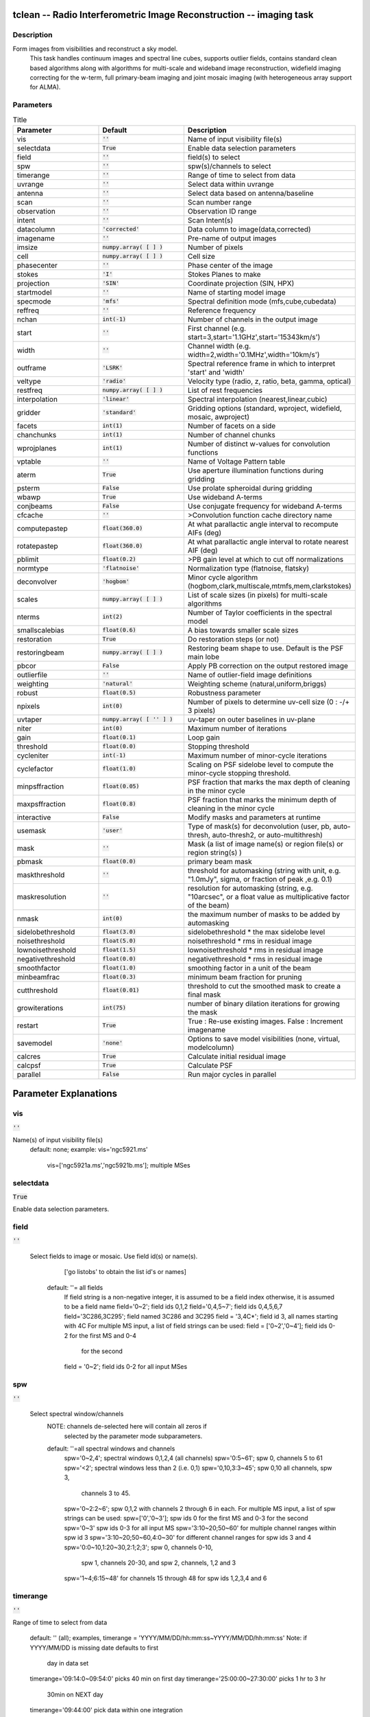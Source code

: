 tclean -- Radio Interferometric Image Reconstruction -- imaging task
=======================================

Description
---------------------------------------
Form images from visibilities and reconstruct a sky model. 
                         This task handles continuum images and spectral line cubes, 
                         supports outlier fields, contains standard clean based algorithms
                         along with algorithms for multi-scale and wideband image
                         reconstruction, widefield imaging correcting for the w-term, 
                         full primary-beam imaging and joint mosaic imaging (with 
                         heterogeneous array support for ALMA).




Parameters
---------------------------------------

.. list-table:: Title
   :widths: 25 25 50 
   :header-rows: 1
   
   * - Parameter
     - Default
     - Description
   * - vis
     - :code:`''`
     - Name of input visibility file(s)
   * - selectdata
     - :code:`True`
     - Enable data selection parameters
   * - field
     - :code:`''`
     - field(s) to select
   * - spw
     - :code:`''`
     - spw(s)/channels to select
   * - timerange
     - :code:`''`
     - Range of time to select from data
   * - uvrange
     - :code:`''`
     - Select data within uvrange
   * - antenna
     - :code:`''`
     - Select data based on antenna/baseline
   * - scan
     - :code:`''`
     - Scan number range
   * - observation
     - :code:`''`
     - Observation ID range
   * - intent
     - :code:`''`
     - Scan Intent(s)
   * - datacolumn
     - :code:`'corrected'`
     - Data column to image(data,corrected)
   * - imagename
     - :code:`''`
     - Pre-name of output images
   * - imsize
     - :code:`numpy.array( [  ] )`
     - Number of pixels
   * - cell
     - :code:`numpy.array( [  ] )`
     - Cell size
   * - phasecenter
     - :code:`''`
     - Phase center of the image
   * - stokes
     - :code:`'I'`
     - Stokes Planes to make
   * - projection
     - :code:`'SIN'`
     - Coordinate projection (SIN, HPX)
   * - startmodel
     - :code:`''`
     - Name of starting model image
   * - specmode
     - :code:`'mfs'`
     - Spectral definition mode (mfs,cube,cubedata)
   * - reffreq
     - :code:`''`
     - Reference frequency
   * - nchan
     - :code:`int(-1)`
     - Number of channels in the output image
   * - start
     - :code:`''`
     - First channel (e.g. start=3,start=\'1.1GHz\',start=\'15343km/s\')
   * - width
     - :code:`''`
     - Channel width (e.g. width=2,width=\'0.1MHz\',width=\'10km/s\')
   * - outframe
     - :code:`'LSRK'`
     - Spectral reference frame in which to interpret \'start\' and \'width\'
   * - veltype
     - :code:`'radio'`
     - Velocity type (radio, z, ratio, beta, gamma, optical)
   * - restfreq
     - :code:`numpy.array( [  ] )`
     - List of rest frequencies
   * - interpolation
     - :code:`'linear'`
     - Spectral interpolation (nearest,linear,cubic)
   * - gridder
     - :code:`'standard'`
     - Gridding options (standard, wproject, widefield, mosaic, awproject)
   * - facets
     - :code:`int(1)`
     - Number of facets on a side
   * - chanchunks
     - :code:`int(1)`
     - Number of channel chunks
   * - wprojplanes
     - :code:`int(1)`
     - Number of distinct w-values for convolution functions
   * - vptable
     - :code:`''`
     - Name of Voltage Pattern table
   * - aterm
     - :code:`True`
     - Use aperture illumination functions during gridding
   * - psterm
     - :code:`False`
     - Use prolate spheroidal during gridding
   * - wbawp
     - :code:`True`
     - Use wideband A-terms
   * - conjbeams
     - :code:`False`
     - Use conjugate frequency for wideband A-terms
   * - cfcache
     - :code:`''`
     - >Convolution function cache directory name
   * - computepastep
     - :code:`float(360.0)`
     - At what parallactic angle interval to recompute AIFs (deg)
   * - rotatepastep
     - :code:`float(360.0)`
     - At what parallactic angle interval to rotate nearest AIF (deg)
   * - pblimit
     - :code:`float(0.2)`
     - >PB gain level at which to cut off normalizations
   * - normtype
     - :code:`'flatnoise'`
     - Normalization type (flatnoise, flatsky)
   * - deconvolver
     - :code:`'hogbom'`
     - Minor cycle algorithm (hogbom,clark,multiscale,mtmfs,mem,clarkstokes)
   * - scales
     - :code:`numpy.array( [  ] )`
     - List of scale sizes (in pixels) for multi-scale algorithms
   * - nterms
     - :code:`int(2)`
     - Number of Taylor coefficients in the spectral model
   * - smallscalebias
     - :code:`float(0.6)`
     - A bias towards smaller scale sizes
   * - restoration
     - :code:`True`
     - Do restoration steps (or not)
   * - restoringbeam
     - :code:`numpy.array( [  ] )`
     - Restoring beam shape to use. Default is the PSF main lobe
   * - pbcor
     - :code:`False`
     - Apply PB correction on the output restored image
   * - outlierfile
     - :code:`''`
     - Name of outlier-field image definitions
   * - weighting
     - :code:`'natural'`
     - Weighting scheme (natural,uniform,briggs)
   * - robust
     - :code:`float(0.5)`
     - Robustness parameter
   * - npixels
     - :code:`int(0)`
     - Number of pixels to determine uv-cell size (0 : -/+ 3 pixels)
   * - uvtaper
     - :code:`numpy.array( [ '' ] )`
     - uv-taper on outer baselines in uv-plane
   * - niter
     - :code:`int(0)`
     - Maximum number of iterations
   * - gain
     - :code:`float(0.1)`
     - Loop gain
   * - threshold
     - :code:`float(0.0)`
     - Stopping threshold
   * - cycleniter
     - :code:`int(-1)`
     - Maximum number of minor-cycle iterations
   * - cyclefactor
     - :code:`float(1.0)`
     - Scaling on PSF sidelobe level to compute the minor-cycle stopping threshold.
   * - minpsffraction
     - :code:`float(0.05)`
     - PSF fraction that marks the max depth of cleaning in the minor cycle
   * - maxpsffraction
     - :code:`float(0.8)`
     - PSF fraction that marks the minimum depth of cleaning in the minor cycle
   * - interactive
     - :code:`False`
     - Modify masks and parameters at runtime
   * - usemask
     - :code:`'user'`
     - Type of mask(s) for deconvolution (user, pb, auto-thresh, auto-thresh2, or auto-multithresh)
   * - mask
     - :code:`''`
     - Mask (a list of image name(s) or region file(s) or region string(s) )
   * - pbmask
     - :code:`float(0.0)`
     - primary beam mask
   * - maskthreshold
     - :code:`''`
     - threshold for automasking (string with unit, e.g. "1.0mJy", sigma,  or fraction of peak ,e.g. 0.1)
   * - maskresolution
     - :code:`''`
     - resolution for automasking (string, e.g. "10arcsec", or a float value as multiplicative factor of the beam)
   * - nmask
     - :code:`int(0)`
     - the maximum number of masks to be added by automasking
   * - sidelobethreshold
     - :code:`float(3.0)`
     - sidelobethreshold *  the max sidelobe level
   * - noisethreshold
     - :code:`float(5.0)`
     - noisethreshold * rms in residual image
   * - lownoisethreshold
     - :code:`float(1.5)`
     - lownoisethreshold * rms in residual image
   * - negativethreshold
     - :code:`float(0.0)`
     - negativethreshold * rms in residual image
   * - smoothfactor
     - :code:`float(1.0)`
     - smoothing factor in a unit of the beam
   * - minbeamfrac
     - :code:`float(0.3)`
     - minimum beam fraction for pruning
   * - cutthreshold
     - :code:`float(0.01)`
     - threshold to cut the smoothed mask to create a final mask
   * - growiterations
     - :code:`int(75)`
     - number of binary dilation iterations for growing the mask
   * - restart
     - :code:`True`
     - True : Re-use existing images. False : Increment imagename
   * - savemodel
     - :code:`'none'`
     - Options to save model visibilities (none, virtual, modelcolumn)
   * - calcres
     - :code:`True`
     - Calculate initial residual image
   * - calcpsf
     - :code:`True`
     - Calculate PSF
   * - parallel
     - :code:`False`
     - Run major cycles in parallel


Parameter Explanations
=======================================



vis
---------------------------------------

:code:`''`

Name(s) of input visibility file(s)
               default: none; 
               example: vis='ngc5921.ms'
                        vis=['ngc5921a.ms','ngc5921b.ms']; multiple MSes



selectdata
---------------------------------------

:code:`True`

Enable data selection parameters. 



field
---------------------------------------

:code:`''`

 Select fields to image or mosaic.  Use field id(s) or name(s).
                  ['go listobs' to obtain the list id's or names]
               default: ''= all fields
                 If field string is a non-negative integer, it is assumed to
                 be a field index otherwise, it is assumed to be a 
		 field name
                 field='0~2'; field ids 0,1,2
                 field='0,4,5~7'; field ids 0,4,5,6,7
                 field='3C286,3C295'; field named 3C286 and 3C295
                 field = '3,4C*'; field id 3, all names starting with 4C
                 For multiple MS input, a list of field strings can be used:
                 field = ['0~2','0~4']; field ids 0-2 for the first MS and 0-4
                         for the second 
                 field = '0~2'; field ids 0-2 for all input MSes




spw
---------------------------------------

:code:`''`

 Select spectral window/channels
               NOTE: channels de-selected here will contain all zeros if
                         selected by the parameter mode subparameters.    
               default: ''=all spectral windows and channels
                 spw='0~2,4'; spectral windows 0,1,2,4 (all channels)
                 spw='0:5~61'; spw 0, channels 5 to 61
                 spw='<2';   spectral windows less than 2 (i.e. 0,1)
                 spw='0,10,3:3~45'; spw 0,10 all channels, spw 3, 
				    channels 3 to 45.
                 spw='0~2:2~6'; spw 0,1,2 with channels 2 through 6 in each.
                 For multiple MS input, a list of spw strings can be used:
                 spw=['0','0~3']; spw ids 0 for the first MS and 0-3 for the second
                 spw='0~3' spw ids 0-3 for all input MS
                 spw='3:10~20;50~60' for multiple channel ranges within spw id 3
                 spw='3:10~20;50~60,4:0~30' for different channel ranges for spw ids 3 and 4
                 spw='0:0~10,1:20~30,2:1;2;3'; spw 0, channels 0-10,
                      spw 1, channels 20-30, and spw 2, channels, 1,2 and 3
                 spw='1~4;6:15~48' for channels 15 through 48 for spw ids 1,2,3,4 and 6




timerange
---------------------------------------

:code:`''`

Range of time to select from data

                   default: '' (all); examples,
                   timerange = 'YYYY/MM/DD/hh:mm:ss~YYYY/MM/DD/hh:mm:ss'
                   Note: if YYYY/MM/DD is missing date defaults to first 
			 day in data set
                   timerange='09:14:0~09:54:0' picks 40 min on first day
                   timerange='25:00:00~27:30:00' picks 1 hr to 3 hr 
			     30min on NEXT day
                   timerange='09:44:00' pick data within one integration 
		             of time
                   timerange='> 10:24:00' data after this time
                   For multiple MS input, a list of timerange strings can be
                   used:
                   timerange=['09:14:0~09:54:0','> 10:24:00']
                   timerange='09:14:0~09:54:0''; apply the same timerange for
                                                 all input MSes 




uvrange
---------------------------------------

:code:`''`

Select data within uvrange (default unit is meters)
                   default: '' (all); example:
                   uvrange='0~1000klambda'; uvrange from 0-1000 kilo-lambda
                   uvrange='> 4klambda';uvranges greater than 4 kilo lambda
                   For multiple MS input, a list of uvrange strings can be
                   used:
                   uvrange=['0~1000klambda','100~1000klamda']
                   uvrange='0~1000klambda'; apply 0-1000 kilo-lambda for all
                                            input MSes
 


antenna
---------------------------------------

:code:`''`

Select data based on antenna/baseline

                   default: '' (all)
                   If antenna string is a non-negative integer, it is 
 		   assumed to be an antenna index, otherwise, it is
 		   considered an antenna name.
                   antenna='5\&6'; baseline between antenna index 5 and 
 				 index 6.
                   antenna='VA05\&VA06'; baseline between VLA antenna 5 
 				       and 6.
                   antenna='5\&6;7\&8'; baselines 5-6 and 7-8
                   antenna='5'; all baselines with antenna index 5
                   antenna='05'; all baselines with antenna number 05 
 				(VLA old name)
                   antenna='5,6,9'; all baselines with antennas 5,6,9 
 				   index number
                   For multiple MS input, a list of antenna strings can be
                   used:
                   antenna=['5','5\&6'];
                   antenna='5'; antenna index 5 for all input MSes
                   antenna='!DV14'; use all antennas except DV14




scan
---------------------------------------

:code:`''`

Scan number range

                   default: '' (all)
                   example: scan='1~5'
                   For multiple MS input, a list of scan strings can be used:
                   scan=['0~100','10~200']
                   scan='0~100; scan ids 0-100 for all input MSes




observation
---------------------------------------

:code:`''`

Observation ID range
                   default: '' (all)
                   example: observation='1~5'



intent
---------------------------------------

:code:`''`

Scan Intent(s)

                   default: '' (all)
                   example: intent='TARGET_SOURCE'  
                   example: intent='TARGET_SOURCE1,TARGET_SOURCE2'  
                   example: intent='TARGET_POINTING*'



datacolumn
---------------------------------------

:code:`'corrected'`

Data column to image (data or observed, corrected)
                     default:'corrected'
                     ( If 'corrected' does not exist, it will use 'data' instead )
                     



imagename
---------------------------------------

:code:`''`

Pre-name of output images
                     
                       example : imagename='try'

                       Output images will be (a subset of) :

                       try.psf              - Point spread function
                       try.residual      - Residual image
                       try.image         - Restored image
                       try.model         - Model image (contains only flux components)
                       try.sumwt        - Single pixel image containing sum-of-weights.
                                                 (for natural weighting, sensitivity=1/sqrt(sumwt))
                       try.pb              - Primary beam model (values depend on the gridder used)

                       Widefield projection algorithms (gridder=mosaic,awproject) will
                       compute the following images too.
                       try.weight        - FT of gridded weights or the 
                                                 un-normalized sum of PB-square (for all pointings)
                                                 Here, PB = sqrt(weight) normalized to a maximum of 1.0

                       For multi-term wideband imaging, all relevant images above will 
                       have additional .tt0,.tt1, etc suffixes to indicate Taylor terms,
                       plus the following extra output images.
                       try.alpha            - spectral index
                       try.alpha.error   - estimate of error on spectral index
                       try.beta              - spectral curvature (if nterms \> 2)

                       Tip : Include a directory name in 'imagename' for all 
                               output images to be sent there instead of the
                               current working directory : imagename='mydir/try'

                       Tip : Restarting an imaging run without changing 'imagename' 
                               implies continuation from the existing model image on disk.
                                - If 'startmodel' was initially specified it needs to be set to "" 
                                  for the restart run (or tclean will exit with an error message).
                                - By default, the residual image and psf will be recomputed
                                  but if no changes were made to relevant parameters between 
                                  the runs, set calcres=False, calcpsf=False to resume directly from
                                  the minor cycle without the (unnecessary) first major cycle.
                                To automatically change 'imagename' with a numerical 
                                increment, set restart=False (see tclean docs for 'restart').

                        Note : All imaging runs will by default produce restored images.
                                  For a niter=0 run, this will be redundant and can optionally
                                  be turned off via the 'restoration=T/F' parameter.




imsize
---------------------------------------

:code:`numpy.array( [  ] )`

Number of pixels
         example :  imsize = [350,250]
                           imsize = 500 is equivalent to [500,500]
         To take proper advantage of internal optimized FFT routines, the 
         number of pixels must be even and factorizable by 2,3,5,7 only.



cell
---------------------------------------

:code:`numpy.array( [  ] )`

Cell size
               example: cell=['0.5arcsec,'0.5arcsec'] or
               cell=['1arcmin', '1arcmin']
               cell = '1arcsec' is equivalent to ['1arcsec','1arcsec']



phasecenter
---------------------------------------

:code:`''`

Phase center of the image (string or field id)
               example: phasecenter=6
                        phasecenter='J2000 19h30m00 -40d00m00'
                        phasecenter='J2000 292.5deg  -40.0deg'
                        phasecenter='J2000 5.105rad  -0.698rad'
                        phasecenter='ICRS 13:05:27.2780 -049.28.04.458' 



stokes
---------------------------------------

:code:`'I'`

Stokes Planes to make
               default='I'; example: stokes='IQUV';
                 Options: 'I','Q','U','V','IV','QU','IQ','UV','IQUV','RR','LL','XX','YY','RRLL','XXYY' 

                             Note : Due to current internal code constraints, if any correlation pair 
                                        is flagged, no data for that row in the MS will be used. 
                                        So, in an MS with XX,YY, if only YY is flagged, neither a 
                                        Stokes I image nor an XX image can be made from those data points.
                                        In such a situation, please split out only the unflagged correlation into
                                        a separate MS. This constraint shall be removed (where logical)
                                        in a future release.




projection
---------------------------------------

:code:`'SIN'`

Coordinate projection 
                     Examples : SIN,   NCP
                     A list of supported (but untested) projections can be found here :
                     http://casa.nrao.edu/active/docs/doxygen/html/classcasa_1_1Projection.html#a3d5f9ec787e4eabdce57ab5edaf7c0cd






startmodel
---------------------------------------

:code:`''`

Name of starting model image

                      The contents of the supplied starting model image will be 
                      copied to the imagename.model before the run begins.

                      example : startmodel = 'singledish.im' 

                      For deconvolver='mtmfs', one image per Taylor term must be provided.
                      example : startmodel = ['try.model.tt0', 'try.model.tt1']
                                      startmodel = ['try.model.tt0']  will use a starting model only
                                                           for the zeroth order term. 
                                      startmodel = ['','try.model.tt1']  will use a starting model only
                                                           for the first order term.

                       This starting model can be of a different image shape and size from
                       what is currently being imaged. If so, an image regrid is first triggered
                       to resample the input image onto the target coordinate system.

                       A common usage is to set this parameter equal to a single dish image

                       Negative components in the model image will be included as is. 

                      [ Note : If an error occurs during image resampling/regridding, 
                                   please try using task imregrid to resample the starting model
                                   image onto a CASA image with the target shape and 
                                   coordinate system before supplying it via startmodel ]

 


specmode
---------------------------------------

:code:`'mfs'`

Spectral definition mode (mfs,cube,cubedata)
                       
                       mode='mfs' : Continuum imaging with only one output image channel.
                                             (mode='cont' can also be used here)

                       mode='cube' : Spectral line imaging with one or more channels
                                               Parameters start, width,and nchan define the spectral
                                               coordinate system and can be specified either in terms
                                               of channel numbers, frequency or velocity in whatever
                                               spectral frame is specified in 'outframe'.
                                               All internal and output images are made with outframe as the 
                                               base spectral frame. However imaging code internally uses the fixed
                                               spectral frame, LSRK for automatic internal software 
                                               Doppler tracking so that a spectral line observed over an
                                               extended time range will line up appropriately.
                                               Therefore the output images have additional spectral frame conversion 
                                               layer in LSRK on the top the base frame. 

                                               
                                               (Note : Even if the input parameters are specified in a frame 
                                                           other than LSRK, the viewer still displays spectral 
                                                           axis in LSRK by default because of the conversion frame
                                                           layer mentioned above. The viewer can be used to relabel
                                                           the spectral axis in any desired frame - via the spectral
                                                           reference option under axis label properties in the
                                                           data display options window.)


                                               

                        mode='cubedata' : Spectral line imaging with one or more channels
                                                        There is no internal software Doppler tracking so
                                                        a spectral line observed over an extended time range
                                                        may be smeared out in frequency. There is strictly
                                                        no valid spectral frame with which to label the ouput
                                                        images, but they will list the frame defined in the MS.
                                                        




reffreq
---------------------------------------

:code:`''`

Reference frequency of the output image coordinate system

                       Example :  reffreq='1.5GHz'    as a string with units.

                       By default, it is calculated as the middle of the selected frequency range.

                       For deconvolver='mtmfs' the Taylor expansion is also done about
                       this specified reference frequency.




nchan
---------------------------------------

:code:`int(-1)`

Number of channels in the output image
                       For default (=-1), the number of channels will be automatically determined
                       based on data selected by 'spw' with 'start' and 'width'.
                       It is often easiest to leave nchan at the default value.
                       example: nchan=100




start
---------------------------------------

:code:`''`

First channel (e.g. start=3,start=\'1.1GHz\',start=\'15343km/s\')
                       of output cube images specified by data channel number (integer), 
                       velocity (string with a unit),  or frequency (string with a unit).
                       Default:''; The first channel is automatically determined based on 
                       the 'spw' channel selection and 'width'.
                       When the channel number is used along with the channel selection
                        in 'spw' (e.g. spw='0:6~100'),
                       'start' channel number is RELATIVE (zero-based) to the selected 
                       channels in 'spw'. So for the above example,
                       start=1 means that the first image channel is the second selected 
                       data channel, which is channel 7.
                       For specmode='cube', when velocity or frequency is used it is 
                       interpreted with the frame defined in outframe. [The parameters of
                       the desired output cube can be estimated by using the 'transform'
                       functionality of 'plotms']
                       examples: start='5.0km/s'; 1st channel, 5.0km/s in outframe
                                 start='22.3GHz'; 1st channel, 22.3GHz in outframe



width
---------------------------------------

:code:`''`

Channel width (e.g. width=2,width=\'0.1MHz\',width=\'10km/s\') of output cube images
                      specified by data channel number (integer), velocity (string with a unit), or
                      or frequency (string with a unit).
                      Default:''; data channel width
                      The sign of width defines the direction of the channels to be incremented.
                      For width specified in velocity or frequency with '-' in front  gives image channels in
                      decreasing velocity or frequency, respectively. 
                      For specmode='cube', when velocity or frequency is used it is interpreted with 
                      the reference frame defined in outframe.  
                      examples: width='2.0km/s'; results in channels with increasing velocity
                                width='-2.0km/s';  results in channels with decreasing velocity
                                width='40kHz'; results in channels with increasing frequency
                                width=-2; results in channels averaged of 2 data channels incremented from 
                                          high to low channel numbers 




outframe
---------------------------------------

:code:`'LSRK'`

Spectral reference frame in which to interpret \'start\' and \'width\'
                      Options: '','LSRK','LSRD','BARY','GEO','TOPO','GALACTO','LGROUP','CMB'
                      example: outframe='bary' for Barycentric frame

                      REST -- Rest frequency
                      LSRD -- Local Standard of Rest (J2000) 
                               -- as the dynamical definition (IAU, [9,12,7] km/s in galactic coordinates)
                      LSRK -- LSR as a kinematical (radio) definition 
                               -- 20.0 km/s in direction ra,dec = [270,+30] deg (B1900.0)
                      BARY -- Barycentric (J2000)
                      GEO --- Geocentric
                      TOPO -- Topocentric
                      GALACTO -- Galacto centric (with rotation of 220 km/s in direction l,b = [90,0] deg.
                      LGROUP -- Local group velocity -- 308km/s towards l,b = [105,-7] deg (F. Ghigo)
                     CMB -- CMB velocity -- 369.5km/s towards l,b = [264.4, 48.4] deg (F. Ghigo)
                     DEFAULT = LSRK




veltype
---------------------------------------

:code:`'radio'`

Velocity type (radio, z, ratio, beta, gamma, optical)
                      For start and/or width specified in velocity, specifies the velocity definition
                      Options: 'radio','optical','z','beta','gamma','optical'
                      NOTE: the viewer always defaults to displaying the 'radio' frame, 
                        but that can be changed in the position tracking pull down.

                       The different types (with F = f/f0, the frequency ratio), are:

                       Z = (-1 + 1/F)
                      RATIO = (F) *
                      RADIO = (1 - F)
                      OPTICAL == Z
                      BETA = ((1 - F2)/(1 + F2))
                      GAMMA = ((1 + F2)/2F) *
                      RELATIVISTIC == BETA (== v/c)
                      DEFAULT == RADIO
                      Note that the ones with an '*' have no real interpretation 
                      (although the calculation will proceed) if given as a velocity.




restfreq
---------------------------------------

:code:`numpy.array( [  ] )`

List of rest frequencies or a rest frequency in a string.
                      Specify rest frequency to use for output image.
                      *Currently it uses the first rest frequency in the list for translation of
                      velocities. The list will be stored in the output images.
                      Default: []; look for the rest frequency stored in the MS, if not available,
                      use center frequency of the selected channels
                      examples: restfreq=['1.42GHz']
                                restfreq='1.42GHz'




interpolation
---------------------------------------

:code:`'linear'`

Spectral interpolation (nearest,linear,cubic)
 
                       Interpolation rules to use when binning data channels onto image channels
                       and evaluating visibility values at the centers of image channels. 

                      Note : 'linear' and 'cubic' interpolation requires data points on both sides of
                        each image frequency. Errors  are therefore possible at edge  channels, or near
                        flagged data channels. When image channel width is much larger than the data
                        channel width there is nothing much to be gained using linear or cubic thus
                        not worth the extra computation involved.





gridder
---------------------------------------

:code:`'standard'`

Gridding options (standard, wproject, widefield, mosaic, awproject)

                       The following options choose different gridding convolution
                       functions for the process of convolutional resampling of the measured
                       visibilities onto a regular uv-grid prior to an inverse FFT. 
                       Model prediction (degridding) also uses these same functions.
                       Several wide-field effects can be accounted for via careful choices of 
                       convolution functions. Gridding (degridding) runtime will rise in 
                       proportion to the support size of these convolution functions (in uv-pixels).

                       standard : Prolate Spheroid with 3x3 uv pixel support size 

                                        [ This mode can also be invoked using 'ft' or 'gridft' ]

                       wproject : W-Projection algorithm to correct for the widefield
                                           non-coplanar baseline effect. [Cornwell et.al 2008]

                                           wprojplanes is the number of distinct w-values at 
                                           which to compute and use different gridding convolution
                                           functions (see help for wprojplanes). 
                                          Convolution function support size can range
                                           from 5x5 to few 100 x few 100. 

                                        [ This mode can also be invoked using 'wprojectft' ]

                       widefield : Facetted imaging with or without W-Projection per facet.

                                        A set of facets x facets subregions of the specified image
                                        are gridded separately using their respective phase centers 
                                        (to minimize max W). Deconvolution is done on the joint
                                        full size image, using a PSF from the first subregion.

                                        wprojplanes=1 : standard prolate spheroid gridder per facet.
                                        wprojplanes > 1 : W-Projection gridder per facet.
                                        nfacets=1, wprojplanes > 1 : Pure W-Projection and no facetting
                                        nfacets=1, wprojplanes=1 : Same as standard,ft,gridft

                                        A combination of facetting and W-Projection is relevant only for
                                        very large fields of view.

                       mosaic : A-Projection with azimuthally symmetric beams without
                                        sidelobes, beam rotation or squint correction.
                                        Gridding convolution functions per visibility are computed
                                        from FTs of PB models per antenna.
                                        This gridder can be run on single fields as well as mosaics.

                                       VLA : PB polynomial fit model (Napier and Rots, 1982)
                                       EVLA : PB polynomial fit model (Perley, 2015)
                                       ALMA : Airy disks for a 10.7m dish (for 12m dishes) and
                                                   6.25m dish (for 7m dishes) each with 0.75m 
                                                   blockages (Hunter/Brogan 2011). Joint mosaic
                                                   imaging supports heterogeneous arrays for ALMA.
                                       
                                       Typical gridding convolution function support sizes are 
                                       between 7 and 50 depending on the desired
                                       accuracy (given by the uv cell size or image field of view).

                                        [ This mode can also be invoked using 'mosaicft' or 'ftmosaic' ]

                       awproject : A-Projection with azimuthally asymmetric beams and 
                                            including beam rotation, squint correction,
                                            conjugate frequency beams and W-projection. 
                                            [Bhatnagar et.al, 2008]
                                           
                                            Gridding convolution functions are computed from 
                                            aperture illumination models per antenna and optionally
                                            combined with W-Projection kernels and a prolate spheroid.
                                            This gridder can be run on single fields as well as mosaics.
 
                                        VLA : Uses ray traced model (VLA and EVLA) including feed 
                                                 leg and subreflector shadows, off-axis feed location 
                                                 (for beam squint and other polarization effects), and
                                                 a Gaussian fit for the feed beams (Ref: Brisken 2009)
                                        ALMA : Similar ray-traced model as above (but the correctness
                                                    of its polarization properties remains un-verified).

                                       Typical gridding convolution function support sizes are 
                                       between 7 and 50 depending on the desired
                                       accuracy (given by the uv cell size or image field of view). 
                                       When combined with W-Projection they can be significantly larger.

                                       [ This mode can also be invoked using 'awprojectft' ]

                       imagemosaic : (untested implementation)
                                               Grid and iFT each pointing separately and combine the
                                               images as a linear mosaic (weighted by a PB model) in 
                                               the image domain before a joint minor cycle. 

                                               VLA/ALMA PB models are same as for gridder='mosaicft'

                  ------ Notes on PB models : 

                       (1) Several different sources of PB models are used in the modes 
                            listed above. This is partly for reasons of algorithmic flexibility 
                            and partly due to the current  lack of a common beam model 
                            repository or consensus on what beam models are most appropriate.

                       (2) For ALMA and gridder='mosaic', ray-traced (TICRA) beams 
                            are also available via the vpmanager tool. 
                            For example, call the following before the tclean run.
                           vp.setpbimage(telescope="ALMA", 
                           compleximage='/home/casa/data/trunk/alma/responses/ALMA_0_DV__0_0_360_0_45_90_348.5_373_373_GHz_ticra2007_VP.im', 
                           antnames=['DV'+'%02d'%k for k in range(25)]) 
                           vp.saveastable('mypb.tab')
                           Then, supply vptable='mypb.tab' to tclean.
                           ( Currently this will work only for non-parallel runs )


                ------ Note on PB masks : 

                         In tclean, A-Projection gridders (mosaic and awproject) produce a
                         .pb image and use the 'pblimit' subparameter to decide normalization
                         cutoffs and construct an internal T/F mask in the .pb and .image images.
                         However, this T/F mask cannot directly be used during deconvolution 
                         (which needs a 1/0 mask). There are two options for making a pb based
                         deconvolution mask.
                            -- Run tclean with niter=0 to produce the .pb, construct a 1/0 image 
                         with the desired threshold (using ia.open('newmask.im'); 
                         ia.calc('iif("xxx.pb">0.3,1.0,0.0)');ia.close() for example), 
                         and supply it via the 'mask' parameter in a subsequent run 
                         (with calcres=F and calcpsf=F to restart directly from the minor cycle).
                            -- Run tclean with usemask='pb' for it to automatically construct
                         a 1/0 mask from the internal T/F mask from .pb at a fixed 0.2 threshold. 

                ----- Making PBs for gridders other than mosaic,awproject

                      After the PSF generation, a PB is constructed using the same
                      models used in gridder='mosaic' but just evaluated in the image
                      domain without consideration to weights.                                                   




facets
---------------------------------------

:code:`int(1)`

Number of facets on a side

                       A set of (facets x facets) subregions of the specified image
                       are gridded separately using their respective phase centers 
                       (to minimize max W). Deconvolution is done on the joint
                       full size image, using a PSF from the first subregion/facet.




chanchunks
---------------------------------------

:code:`int(1)`

Number of channel chunks to grid separately

                       For large image cubes, the gridders can run into memory limits
                       as they loop over all available image planes for each row of data
                       accessed. To prevent this problem, we can grid subsets of channels
                       in sequence so that at any given time only part of the image cube
                       needs to be loaded into memory. This parameter controls the 
                       number of chunks to split the cube into. 

                       Example :  chanchunks = 4

                       [ This feature is experimental and may have restrictions on how
                          chanchunks is to be chosen. For now, please pick chanchunks so 
                          that nchan/chanchunks is an integer. ]




wprojplanes
---------------------------------------

:code:`int(1)`

Number of distinct w-values at which to compute and use different
                       gridding convolution functions for W-Projection

                       An appropriate value of wprojplanes depends on the presence/absence 
                       of a bright source far from the phase center, the desired dynamic 
                       range of an image in the presence of a bright far out source,  
                       the maximum w-value in the measurements, and the desired trade off
                       between accuracy and computing cost.

                       As a (rough) guide, VLA L-Band D-config may require a
                       value of 128 for a source 30arcmin away from the phase 
                       center. A-config may require 1024 or more. To converge to an
                       appropriate value, try starting with 128 and then increasing
                       it if artifacts persist. W-term artifacts (for the VLA) typically look
                       like arc-shaped smears in a synthesis image or a shift in source 
                       position between images made at different times. These artifacts
                       are more pronounced the further the source is from the phase center.

                       There is no harm in simply always choosing a large value (say, 1024) 
                       but there will be a significant performance cost to doing so, especially
                       for gridder='awproject' where it is combined with A-Projection.

                       wprojplanes=-1 is an option for gridder='widefield' or 'wproject'
                       in which the number of planes is automatically computed.




vptable
---------------------------------------

:code:`''`

 VP table saved via the vpmanager

                       vptable="" : Choose default beams for different telescopes
                                           ALMA : Airy disks
                                           EVLA : old VLA models.

                       Other primary beam models can be chosen via the vpmanager tool.
                       
                       Step 1 :  Set up the vpmanager tool and save its state in a table
 
                                     vp.setpbpoly(telescope='EVLA', coeff=[1.0, -1.529e-3, 8.69e-7, -1.88e-10]) 
                                     vp.saveastable('myvp.tab')

                       Step 2 : Supply the name of that table in tclean.
 
                                    tclean(....., vptable='myvp.tab',....)

                       Please see the documentation for the vpmanager for more details on how to 
                       choose different beam models. Work is in progress to update the defaults
                       for EVLA and ALMA.

                       Note : AWProjection currently does not use this mechanism to choose
                                 beam models. It instead uses ray-traced beams computed from
                                 parameterized aperture illumination functions, which are not 
                                 available via the vpmanager. So, gridder='awproject' does not allow
                                 the user to set this parameter.




aterm
---------------------------------------

:code:`True`

Use aperture illumination functions during gridding

                       This parameter turns on the A-term of the AW-Projection gridder.
                       Gridding convolution functions are constructed from aperture illumination
                       function models of each antenna.




psterm
---------------------------------------

:code:`False`

Use prolate spheroidal during gridding


wbawp
---------------------------------------

:code:`True`

Use frequency dependent A-terms
                       Scale aperture illumination functions appropriately with frequency
                       when gridding and combining data from multiple channels.
 


conjbeams
---------------------------------------

:code:`False`

Use conjugate frequency for wideband A-terms 
  
                       While gridding data from one frequency channel, choose a 
                       convolution function from a 'conjugate' frequency such that
                       the resulting baseline primary beam is approximately constant
                       across frequency. For a system in which the primary beam scales
                       with frequency, this step will eliminate instrumental spectral
                       structure from the measured data and leave only the sky spectrum
                       for the minor cycle to model and reconstruct [Bhatnagar et.al,2013].
                       
                       As a rough guideline for when this is relevant, a source at the half
                       power point of the PB at the center frequency will see an artificial 
                       spectral index of -1.4 due to the frequency dependence of the PB
                       [Sault and Wieringa, 1994].  If left uncorrected during gridding, this
                       spectral structure must be modeled in the minor cycle (using the
                       mtmfs algorithm) to avoid dynamic range limits (of a few hundred 
                       for a 2:1 bandwidth).




cfcache
---------------------------------------

:code:`''`

Convolution function cache directory name

                       Name of a directory in which to store gridding convolution functions.
                       This cache is filled at the beginning of an imaging run. This step can be time
                       consuming but the cache can be reused across multiple imaging runs that
                       use the same image parameters (cell size, field-of-view, spectral data 
                       selections, etc).
 
                       By default, cfcache = imagename + '.cf'




computepastep
---------------------------------------

:code:`float(360.0)`

At what parallactic angle interval to recompute aperture 
                       illumination functions (deg) 

                       This parameter controls the accuracy of the aperture illumination function
                       used with AProjection for alt-az mount dishes where the AIF rotates on the
                       sky as the synthesis image is built up.




rotatepastep
---------------------------------------

:code:`float(360.0)`

At what parallactic angle interval to rotate nearest 
                       aperture illumination function (deg) 

                       Instead of recomputing the AIF for every timestep's parallactic angle, 
                       the nearest existing AIF is picked and rotated in steps of this amount.

                       For example, computepastep=360.0 and rotatepastep=5.0 will compute
                       the AIFs at only the starting parallactic angle and all other timesteps will
                       use a rotated version of that AIF at the nearest 5.0 degree point.




pblimit
---------------------------------------

:code:`float(0.2)`

PB gain level at which to cut off normalizations

                       Divisions by .pb during normalizations have a cut off at a .pb gain
                       level given by pblimit. Outside this limit, image values are set to zero.
                       Additionally, by default, an internal T/F mask is applied to the .pb, .image and
                       .residual images to mask out (T) all invalid pixels outside the pblimit area.

                      Note : This internal T/F mask cannot be used as a deconvolution mask. 
                                 To do so, please follow the steps listed above in the Notes for the
                                 'gridder' parameter.

                      Note : To prevent the internal T/F mask from appearing in anything other
                                 than the .pb and .image.pbcor images, 'pblimit' can be set to a
                                 negative number. The absolute value will still be used as a valid 'pblimit'. 
                                 A tclean restart using existing output images on disk that already
                                 have this T/F mask in the .residual and .image but only pblimit set
                                 to a negative value, will remove this mask after the next major cycle.

  


normtype
---------------------------------------

:code:`'flatnoise'`

Normalization type (flatnoise, flatsky, pbsquare) 

                       Gridded (and FT'd) images represent the PB-weighted sky image.
                       Qualitatively it can be approximated as two instances of the PB 
                       applied to the sky image (one naturally present in the data
                       and one introduced during gridding via the convolution functions).

                       xxx.weight : Weight image approximately equal to sum ( square ( pb ) )
                       xxx.pb : Primary beam calculated as  sqrt ( xxx.weight )

                       normtype='flatnoise' : Divide the raw image by sqrt(.weight) so that
                                                           the input to the minor cycle represents the
                                                           product of the sky and PB. The noise is 'flat' 
                                                           across the region covered by each PB.

                      normtype='flatsky' : Divide the raw image by .weight so that the input
                                                       to the minor cycle represents only the sky. 
                                                       The noise is higher in the outer regions of the 
                                                       primary beam where the sensitivity is low.

                      normtype='pbsquare' : No normalization after gridding and FFT. 
                                                            The minor cycle sees the sky times pb square
                                                            




deconvolver
---------------------------------------

:code:`'hogbom'`

Name of minor cycle algorithm (hogbom,clark,multiscale,mtmfs,mem,clarkstokes)
                       
                       Each of the following algorithms operate on residual images and psfs 
                       from the gridder and produce output model and restored images.
                       Minor cycles stop and a major cycle is triggered when cyclethreshold 
                       or cycleniter are reached. For all methods, components are picked from
                       the entire extent of the image or (if specified) within a mask.

                       hogbom : An adapted version of Hogbom Clean [Hogbom, 1974]
                                       - Find the location of the peak residual
                                       - Add this delta function component to the model image
                                       - Subtract a scaled and shifted PSF of the same size as the image
                                         from regions of the residual image where the two overlap.
                                       - Repeat

                       clark : An adapted version of Clark Clean [Clark, 1980]
                                       - Find the location of max(I^2+Q^2+U^2+V^2) 
                                       - Add delta functions to each stokes plane of the model image
                                       - Subtract a scaled and shifted PSF within a small patch size
                                         from regions of the residual image where the two overlap.
                                       - After several iterations trigger a Clark major cycle to subtract
                                         components from the visibility domain, but without de-gridding.
                                       - Repeat

                                      ( Note : 'clark' maps to imagermode='' in the old clean task.
                                                   'clark_exp' is another implementation that maps to 
                                                    imagermode='mosaic' or 'csclean' in the old clean task
                                                    but the behavior is not identical. For now, please
                                                    use deconvolver='hogbom' if you encounter problems. )

                       clarkstokes : Clark Clean operating separately per Stokes plane

                                  (Note : 'clarkstokes_exp' is an alternate version. See above.)

                       multiscale : MultiScale Clean [Cornwell, 2008]
                                       - Smooth the residual image to multiple scale sizes
                                       - Find the location and scale at which the peak occurs
                                       - Add this multiscale component to the model image
                                       - Subtract a scaled,smoothed,shifted PSF (within a small
                                         patch size per scale) from all residual images
                                       - Repeat from step 2

                       mtmfs : Multi-term (Multi Scale) Multi-Frequency Synthesis [Rau and Cornwell, 2011]
                                       - Smooth each Taylor residual image to multiple scale sizes
                                       - Solve a NTxNT system of equations per scale size to compute
                                         Taylor coefficients for components at all locations
                                       - Compute gradient chi-square and pick the Taylor coefficients
                                          and scale size at the location with maximum reduction in 
                                          chi-square
                                       - Add multi-scale components to each Taylor-coefficient 
                                         model image
                                       - Subtract scaled,smoothed,shifted PSF (within a small patch size
                                         per scale) from all smoothed Taylor residual images
                                       - Repeat from step 2


                       mem : Maximum Entropy Method [Cornwell and Evans, 1985]
                                       - Iteratively solve for values at all individual pixels via the
                                         MEM method. It minimizes an objective function of
                                          chi-square plus entropy (here, a measure of difference 
                                         between the current model and a flat prior model).

                                         (Note : This MEM implementation is not very robust. 
                                                      Improvements will be made in the future.)






scales
---------------------------------------

:code:`numpy.array( [  ] )`

List of scale sizes (in pixels) for multi-scale and mtmfs algorithms.
                                  -->  scales=[0,6,20] 
                                  This set of scale sizes should represent the sizes 
                                  (diameters in units of number of pixels) 
                                  of dominant features in the image being reconstructed.
                                  
                                  The smallest scale size is recommended to be 0 (point source),
                                  the second the size of the synthesized beam and the third 3-5
                                  times the synthesized beam, etc. For example, if the synthesized 
                                  beam is 10" FWHM and cell=2",try scales = [0,5,15].
               
                                  For numerical stability, the largest scale must be
                                  smaller than the image (or mask) size and smaller than or
                                  comparable to the scale corresponding to the lowest measured 
                                  spatial frequency (as a scale size much larger than what the 
                                  instrument is sensitive to is unconstrained by the data making
                                  it harder to recovery from errors during the minor cycle).
	   


nterms
---------------------------------------

:code:`int(2)`

Number of Taylor coefficients in the spectral model

                       - nterms=1 : Assume flat spectrum source
                       - nterms=2 : Spectrum is a straight line with a slope
                       - nterms=N : A polynomial of order N-1

                       From a Taylor expansion of the expression of a power law, the 
                       spectral index is derived as alpha = taylorcoeff_1 / taylorcoeff_0
                       
                       Spectral curvature is similarly derived when possible.

                       The optimal number of Taylor terms depends on the available 
                       signal to noise ratio, bandwidth ratio, and spectral shape of the 
                       source as seen by the telescope (sky spectrum x PB spectrum).

                       nterms=2 is a good starting point for wideband EVLA imaging 
                       and the lower frequency bands of ALMA (when fractional bandwidth
                       is greater than 10%) and if there is at least one bright source for 
                       which a dynamic range of greater than few 100 is desired.

                       Spectral artifacts for the VLA often look like spokes radiating out from
                       a bright source (i.e. in the image made with standard mfs imaging).
                       If increasing the number of terms does not eliminate these artifacts,
                       check the data for inadequate bandpass calibration. If the source is away 
                       from the pointing center, consider including wide-field corrections too.

                       (Note : In addition to output Taylor coefficient images .tt0,.tt1,etc
                                   images of spectral index (.alpha), an estimate of error on 
                                   spectral index (.alpha.error) and spectral curvature (.beta,
                                   if nterms is greater than 2) are produced. 
                                   - These alpha, alpha.error and beta images contain 
                                     internal T/F masks based on a threshold computed 
                                     as peakresidual/10. Additional masking based on 
                                    .alpha/.alpha.error may be desirable.
                                   - .alpha.error is a purely empirical estimate derived 
                                     from the propagation of error during the division of
                                     two noisy numbers (alpha = xx.tt1/xx.tt0) where the
                                     'error' on tt1 and tt0 are simply the values picked from 
                                     the corresponding residual images. The absolute value
                                     of the error is not always accurate and it is best to interpret
                                     the errors across the image only in a relative sense.)





smallscalebias
---------------------------------------

:code:`float(0.6)`

A numerical control to bias the solution towards smaller scales.

                      The peak from each scale's smoothed residual is 
                      multiplied by ( 1 - smallscalebias * scale/maxscale )
                      to increase or decrease the amplitude relative to other scales,
                      before the scale with the largest peak is chosen.

                      smallscalebias=0.6 (default) applies a slight bias towards small
                                              scales, ranging from 1.0 for a point source to
                                              0.4 for the largest scale size

                      Values larger than 0.6 will bias the solution towards smaller scales.
                      Values smaller than 0.6 will tend towards giving all scales equal weight.




restoration
---------------------------------------

:code:`True`

 Restore the model image.
  
                       Construct a restored image : imagename.image by convolving the model 
                       image with a clean beam and adding the residual image to the result. 
                       If a restoringbeam is specified, the residual image is also
                       smoothed to that target resolution before adding it in.

                       If a .model does not exist, it will make an empty one and create
                       the restored image from the residuals ( with additional smoothing if needed ).
                       With algorithm='mtmfs', this will construct Taylor coefficient maps from 
                       the residuals and compute .alpha and .alpha.error.




restoringbeam
---------------------------------------

:code:`numpy.array( [  ] )`

 Restoring beam shape/size to use.
 
                       - restoringbeam='' or ['']
                         A Guassian fitted to the PSF main lobe (separately per image plane). 
                          
                       - restoringbeam='10.0arcsec'
                         Use a circular Gaussian of this width for all planes

                       - restoringbeam=['8.0arcsec','10.0arcsec','45deg']
                         Use this elliptical Gaussian for all planes

                       - restoringbeam='common'
                         Automatically estimate a common beam shape/size appropriate for
                         all planes. 

                       Note : For any restoring beam different from the native resolution
                                  the model image is convolved with the beam and added to
                                  residuals that have been convolved to the same target resolution.




pbcor
---------------------------------------

:code:`False`

 Apply PB correction on the output restored image

                       A new image with extension .image.pbcor will be created from
                       the evaluation of   .image / .pb  for all pixels above the specified pblimit. 

                       Note : Stand-alone PB-correction can be triggered by re-running 
                                 tclean with the appropriate imagename and with 
                                 niter=0, calcpsf=False, calcres=False, pbcor=True, vptable='vp.tab'
                                 ( where vp.tab is the name of the vpmanager file. 
                                    See the inline help for the 'vptable' parameter )

                       Note : Multi-term PB correction that includes a correction for the
                                 spectral index of the PB has not been enabled for the 4.7 release.  
                                 Please use the widebandpbcor task instead. 
                                 ( Wideband PB corrections are required when the amplitude of the
                                    brightest source is known accurately enough to be sensitive 
                                    to the difference in the PB gain between the upper and lower 
                                    end of the band at its location. As a guideline, the artificial spectral
                                    index due to the PB is -1.4 at the 0.5 gain level and less than -0.2
                                    at the 0.9 gain level at the middle frequency )



outlierfile
---------------------------------------

:code:`''`

Name of outlier-field image definitions

                       A text file containing sets of parameter=value pairs, 
                       one set per outlier field.  

                       Example :   outlierfile='outs.txt'

                                          Contents of outs.txt : 

                                                    imagename=tst1
                                                    nchan=1
                                                    imsize=[80,80]
                                                    cell=[8.0arcsec,8.0arcsec]
                                                    phasecenter=J2000 19:58:40.895 +40.55.58.543
                                                    mask=circle[[40pix,40pix],10pix]

                                                    imagename=tst2
                                                    nchan=1
                                                    imsize=[100,100]
                                                    cell=[8.0arcsec,8.0arcsec]
                                                    phasecenter=J2000 19:58:40.895 +40.56.00.000
                                                    mask=circle[[60pix,60pix],20pix]

                          The following parameters are currently allowed to be different between
                          the main field and the outlier fields (i.e. they will be recognized if found
                          in the outlier text file). If a parameter is not listed, the value is picked from
                          what is defined in the main task input. 
 
                              imagename, imsize, cell, phasecenter, startmodel, mask
                              specmode, nchan, start, width, nterms, reffreq, 
                              gridder, deconvolver, wprojplanes

                          Note : 'specmode' is an option, so combinations of mfs and cube
                                     for different image fields, for example, are supported.
                                    'deconvolver' and 'gridder' are also options that allow different
                                     imaging or deconvolution algorithm per image field. 

                                     For example, multiscale with wprojection and 16 w-term planes
                                     on the main field and mtmfs with nterms=3 and wprojection
                                     with 64 planes on a bright outlier source for which the frequency
                                     dependence of the primary beam produces a strong effect that
                                     must be modeled.   The traditional alternative to this approach is 
                                     to first image the outlier, subtract it out of the data (uvsub) and
                                     then image the main field.

                          Note : If you encounter a use-case where some other parameter needs
                                    to be allowed in the outlier file (and it is logical to do so), please 
                                    send us feedback. The above is an initial list.




weighting
---------------------------------------

:code:`'natural'`

Weighting scheme (natural,uniform,briggs,superuniform,radial)

                       During gridding of the dirty or residual image, each visibility value is 
                       multiplied by a weight before it is accumulated on the uv-grid. 
                       The PSF's uv-grid is generated by gridding only the weights (weightgrid).

                       weighting='natural' : Gridding weights are identical to the data weights 
                                                         from the MS. For visibilities with similar data weights, 
                                                         the weightgrid will follow the sample density 
                                                         pattern on the uv-plane. This weighting scheme 
                                                         provides the maximum imaging sensitivity at the 
                                                         expense of a possibly fat PSF with high sidelobes.
                                                         It is most appropriate for detection experiments
                                                         where sensitivity is most important.

                       weighting='uniform' : Gridding weights per visibility data point are the
                                                          original data weights divided by the total weight of 
                                                          all data points that map to the same uv grid cell : 
                                                          ' data_weight / total_wt_per_cell '.

                                                          The weightgrid is as close to flat as possible resulting
                                                          in a PSF with a narrow main lobe and suppressed
                                                          sidelobes. However, since heavily sampled areas of
                                                          the uv-plane get down-weighted, the imaging 
                                                          sensitivity is not as high as with natural weighting.
                                                          It is most appropriate for imaging experiments where 
                                                          a well behaved PSF can help the reconstruction.

                       weighting='briggs' :  Gridding weights per visibility data point are given by
                                                         'data_weight / ( A / total_wt_per_cell + B ) ' where
                                                         A and B vary according to the 'robust' parameter.

                                                         robust = -2.0 maps to A=1,B=0 or uniform weighting.
                                                         robust = +2.0 maps to natural weighting.
                                                         (robust=0.5 is equivalent to robust=0.0 in AIPS IMAGR.)

                                                         Robust/Briggs weighting generates a PSF that can
                                                         vary smoothly between 'natural' and 'uniform' and 
                                                         allow customized trade-offs between PSF shape and
                                                         imaging sensitivity.

                       weighting='superuniform' : This is similar to uniform weighting except that
                                                                    the total_wt_per_cell is replaced by the 
                                                                    total_wt_within_NxN_cells around the uv cell of 
                                                                    interest.  ( N = subparameter 'npixels' )

                                                                   This method tends to give a PSF with inner
                                                                   sidelobes that are suppressed as in uniform
                                                                   weighting but with far-out sidelobes closer to
                                                                   natural weighting. The peak sensitivity is also
                                                                   closer to natural weighting.

                       weighting='radial' : Gridding weights are given by ' data_weight * uvdistance '
                                                       
                                                      This method approximately minimizes rms sidelobes 
                                                      for an east-west synthesis array. 

               For more details on weighting please see Chapter3
               of Dan Briggs' thesis (http://www.aoc.nrao.edu/dissertations/dbriggs)




robust
---------------------------------------

:code:`float(0.5)`

Robustness parameter for Briggs weighting.
                                                         
                            robust = -2.0 maps to uniform weighting.
                            robust = +2.0 maps to natural weighting.
                            (robust=0.5 is equivalent to robust=0.0 in AIPS IMAGR.)




npixels
---------------------------------------

:code:`int(0)`

Number of pixels to determine uv-cell size for super-uniform weighting
                      (0 defaults to -/+ 3 pixels)

                     npixels -- uv-box used for weight calculation
                                    a box going from -npixel/2 to +npixel/2 on each side
                                   around a point is used to calculate weight density.

                     npixels=2 goes from -1 to +1 and covers 3 pixels on a side.
                     
                     npixels=0 implies a single pixel, which does not make sense for
                                     superuniform weighting. Therefore, if npixels=0 it will
                                     be forced to 6 (or a box of -3pixels to +3pixels) to cover
                                     7 pixels on a side.
                   



uvtaper
---------------------------------------

:code:`numpy.array( [ '' ] )`

uv-taper on outer baselines in uv-plane

                   Apply a Gaussian taper in addition to the weighting scheme specified 
                   via the 'weighting' parameter. Higher spatial frequencies are weighted
                   down relative to lower spatial frequencies to suppress artifacts 
                   arising from poorly sampled areas of the uv-plane. It is equivalent to
                   smoothing the PSF obtained by other weighting schemes and can be
                   specified either as a Gaussian in uv-space (eg. units of lambda)
                   or as a Gaussian in the image domain (eg. angular units like arcsec).

                   uvtaper = [bmaj, bmin, bpa]

                   NOTE: the on-sky FWHM in arcsec is roughly  the uv taper/200 (klambda).
                   default: uvtaper=[]; no Gaussian taper applied
 		   example: uvtaper=['5klambda']  circular taper 
 				FWHM=5 kilo-lambda
                            uvtaper=['5klambda','3klambda','45.0deg']
                            uvtaper=['10arcsec'] on-sky FWHM 10 arcseconds
                            uvtaper=['300.0'] default units are lambda 
 			        in aperture plane




niter
---------------------------------------

:code:`int(0)`

Maximum number of iterations

                       A stopping criterion based on total iteration count. 

                       Iterations are typically defined as the selecting one flux component 
                       and partially subtracting it out from the residual image. 

                       niter=0 : Do only the initial major cycle (make dirty image, psf, pb, etc)

                       niter larger than zero : Run major and minor cycles.

                       Note : Global stopping criteria vs major-cycle triggers

                                  In addition to global stopping criteria, the following rules are
                                  used to determine when to terminate a set of minor cycle iterations
                                  and trigger major cycles [derived from Cotton-Schwab Clean, 1984]

                                  'cycleniter' : controls the maximum number of iterations per image
                                                      plane before triggering a major cycle.
                                  'cyclethreshold' : Automatically computed threshold related to the
                                                              max sidelobe level of the PSF and peak residual.
                                   Divergence, detected as an increase of 10% in peak residual from the
                                   minimum so far (during minor cycle iterations) 

                                   The first criterion to be satisfied takes precedence.

                       Note :  Iteration counts for cubes or multi-field images :
                                   For images with multiple planes (or image fields) on which the 
                                   deconvolver operates in sequence, iterations are counted across 
                                   all planes (or image fields). The iteration count is compared with 
                                   'niter' only after all channels/planes/fields have completed their
                                   minor cycles and exited either due to 'cycleniter' or 'cyclethreshold'.
                                   Therefore, the actual number of iterations reported in the logger 
                                   can sometimes be larger than the user specified value in 'niter'.
                                   For example, with niter=100, cycleniter=20,nchan=10,threshold=0,
                                   a total of 200 iterations will be done in the first set of minor cycles
                                   before the total is compared with niter=100 and it exits.

                        Note : Additional global stopping criteria include 
                                  - no change in peak residual across two major cycles
                                  - a 50% or more increase in peak residual across one major cycle





gain
---------------------------------------

:code:`float(0.1)`

Loop gain
     
                       Fraction of the source flux to subtract out of the residual image 
                       for the CLEAN algorithm and its variants.

                       A low value (0.2 or less) is recommended when the sky brightness
                       distribution is not well represented by the basis functions used by 
                       the chosen deconvolution algorithm. A higher value can be tried when
                       there is a good match between the true sky brightness structure and
                       the basis function shapes.  For example, for extended emission, 
                       multiscale clean with an appropriate set of scale sizes will tolerate
                       a higher loop gain than Clark clean (for example).

                       




threshold
---------------------------------------

:code:`float(0.0)`

Stopping threshold (number in units of Jy, or string)

                      A global stopping threshold that the peak residual (within clean mask) 
                      across all image planes is compared to.

                      threshold = 0.005  : 5mJy 
                      threshold = '5.0mJy' 

                      Note : A 'cyclethreshold' is internally computed and used as a major cycle
                                 trigger. It is related what fraction of the PSF can be reliably 
                                 used during minor cycle updates of the residual image. By default
                                 the minor cycle iterations terminate once the peak residual reaches
                                 the first sidelobe level of the brightest source. 

                                 'cyclethreshold' is computed as follows using the settings in 
                                  parameters 'cyclefactor','minpsffraction','maxpsffraction','threshold' : 

                                psf_fraction = max_psf_sidelobe_level * 'cyclefactor'
                                psf_fraction = max(psf_fraction, 'minpsffraction');
                                psf_fraction = min(psf_fraction, 'maxpsffraction');
                                cyclethreshold = peak_residual * psf_fraction
                                cyclethreshold = max( cyclethreshold, 'threshold' )

                                'cyclethreshold' is made visible and editable only in the 
                                interactive GUI when tclean is run with interactive=True.



cycleniter
---------------------------------------

:code:`int(-1)`

Maximum number of minor-cycle iterations (per plane) before triggering 
                       a major cycle

                       For example, for a single plane image, if niter=100 and cycleniter=20,
                       there will be 5 major cycles after the initial one (assuming there is no
                       threshold based stopping criterion). At each major cycle boundary, if
                       the number of iterations left over (to reach niter) is less than cycleniter, 
                       it is set to the difference.

                       Note : cycleniter applies per image plane, even if cycleniter x nplanes 
                                  gives a total number of iterations greater than 'niter'. This is to 
                                  preserve consistency across image planes within one set of minor
                                  cycle iterations.




cyclefactor
---------------------------------------

:code:`float(1.0)`

Scaling on PSF sidelobe level to compute the minor-cycle stopping threshold.

                       Please refer to the Note under the documentation for 'threshold' that
                       discussed the calculation of 'cyclethreshold'

                       cyclefactor=1.0 results in a cyclethreshold at the first sidelobe level of
                       the brightest source in the residual image before the minor cycle starts.
 
                       cyclefactor=0.5 allows the minor cycle to go deeper.
                       cyclefactor=2.0 triggers a major cycle sooner.




minpsffraction
---------------------------------------

:code:`float(0.05)`

PSF fraction that marks the max depth of cleaning in the minor cycle 

                       Please refer to the Note under the documentation for 'threshold' that
                       discussed the calculation of 'cyclethreshold'

                       For example, minpsffraction=0.5 will stop cleaning at half the height of
                       the peak residual and trigger a major cycle earlier.




maxpsffraction
---------------------------------------

:code:`float(0.8)`

PSF fraction that marks the minimum depth of cleaning in the minor cycle 

                       Please refer to the Note under the documentation for 'threshold' that
                       discussed the calculation of 'cyclethreshold'

                       For example, maxpsffraction=0.8 will ensure that at least the top 20
                       percent of the source will be subtracted out in the minor cycle even if
                       the first PSF sidelobe is at the 0.9 level (an extreme example), or if the
                       cyclefactor is set too high for anything to get cleaned.




interactive
---------------------------------------

:code:`False`

Modify masks and parameters at runtime

                       interactive=True will trigger an interactive GUI at every major cycle
                       boundary (after the major cycle and before the minor cycle).
                       
                       The interactive mode is currently not available for parallel cube imaging (please also
                       refer to the Note under the documentation for 'parallel' below).

                       Options for runtime parameter modification are : 

                       Interactive clean mask : Draw a 1/0 mask (appears as a contour) by hand.
                                                              If a mask is supplied at the task interface or if
                                                              automasking is invoked, the current mask is
                                                              displayed in the GUI and is available for manual 
                                                              editing.

                                                              Note : If a mask contour is not visible, please
                                                                         check the cursor display at the bottom of 
                                                                         GUI to see which parts of the mask image
                                                                         have ones and zeros. If the entire mask=1 
                                                                         no contours will be visible.


                       Operation buttons :  -- Stop execution now (restore current model and exit)
                                                        -- Continue on until global stopping criteria are reached
                                                           without stopping for any more interaction
                                                        -- Continue with minor cycles and return for interaction
                                                            after the next major cycle.

                       Iteration control : -- max cycleniter :  Trigger for the next major cycle
                                                                                   
                                                                                   The display begins with 
                                                                                   [ min( cycleniter, niter - itercount ) ]
                                                                                   and can be edited by hand. 

                                                    -- iterations left :  The display begins with [niter-itercount ] 
                                                                                and can be edited to increase or 
                                                                                decrease the total allowed niter.

                                                    -- threshold : Edit global stopping threshold
 
                                                    -- cyclethreshold : The display begins with the 
                                                                                  automatically computed value 
                                                                                  (see Note in help for 'threshold'),
                                                                                  and can be edited by hand. 

                                                    All edits will be reflected in the log messages that appear
                                                    once minor cycles begin.


                       [ For scripting purposes, replacing True/False with 1/0 will get tclean to
                         return an imaging summary dictionary to python ]




usemask
---------------------------------------

:code:`'user'`

Type of mask(s) to be used for deconvolution

                       user: (default) mask image(s) or user specified region file(s) or string CRTF expression(s)
                         subparameters: mask, pbmask
                       pb: primary beam mask
                         subparameter: pbmask

                           Example: usemask="pb", pbmask=0.2
                                             Construct a mask at the 0.2 pb gain level.  
                                             (Currently, this option will work only with 
                                             gridders that produce .pb (i.e. mosaic and awproject)
                                             or if an externally produced .pb image exists on disk)

                       auto-thresh: automask by threshold for deconvolution (binned residual image is used for
                                    to defining masks)
                          subparameters : maskthreshold, maskresolution, pbmask, nmask
                          
                          if pbmask is >0.0, the region outside the specified pb gain level is excluded from
                          image statistics in determination of the threshold. 
                          if nmask > 0, 'pruning' of the found automask regions will be applied. 
                        

                       auto-thresh2: automask  by threshold for deconvolution without binning
                          subparameters : maskthreshold, maskresolution, pbmask, nmask
                          
                          if pbmask is >0.0, the region outside the specified pb gain level is excluded from
                          image statistics in determination of the threshold. 
                          maskresolution and nmask are used to 'prune' the automask regions.

                       auto-multithresh: automask by multiple thresholds for deconvolution 
                          subparameters : sidelobethreshold, noisethreshold, lownoisethreshold, negativethrehsold,  smoothfactor,
                                          minbeamfrac, cutthreshold, pbmask, growiterations  

                       Note: By default the intermidiate mask generated by automask at each deconvolution cycle 
                             is over-written in the next cycle but one can save them by setting 
                             the environment variable, SAVE_ALL_AUTOMASKS="true".  
                             (e.g. in the CASA prompt, os.environ['SAVE_ALL_AUTOMASKS']="true" )  
                             The saved CASA mask image name will be imagename.mask.autothresh#, where 
                             # is the iteration cycle number.                  
                     



mask
---------------------------------------

:code:`''`

Mask (a list of image name(s) or region file(s) or region string(s)
            
    
                       The name of a CASA image or region file or region string that specifies
                       a 1/0 mask to be used for deconvolution. Only locations with value 1 will
                       be considered for the centers of flux components in the minor cycle.
                       If regions specified fall completely outside of the image, tclean will throw an error.

                       Manual mask options/examples : 

                       mask='xxx.mask'  : Use this CASA image named xxx.mask and containing 
                                                       ones and zeros as the mask. If this image is a different 
                                                       shape from what is being made it will be resampled to 
                                                       the target coordinate system before being used.

                                                       [ Note : If an error occurs during image resampling or
                                                                   if the expected mask does not appear, please try
                                                                   using tasks 'imregrid' or 'makemask' to resample 
                                                                   the mask image onto a CASA image with the target 
                                                                   shape and coordinates and supply it via the 'mask' 
                                                                   parameter. ]

                       mask='xxx.crtf' : A text file with region strings and the following on the first line
                                                  ( #CRTFv0 CASA Region Text Format version 0 )
                                                  This is the format of a file created via the viewer's region
                                                  tool when saved in CASA region file format.
  
                       mask='circle[[40pix,40pix],10pix]'  : A CASA region string.

                       mask=['xxx.mask','xxx.crtf', 'circle[[40pix,40pix],10pix]']  : a list of masks
                     

              


                       Note : Mask images for deconvolution must contain 1 or 0 in each pixel.
                                  Such a mask is different from an internal T/F mask that can be
                                  held within each CASA image. These two types of masks are not
                                  automatically interchangeable, so please use the makemask task
                                  to copy between them if you need to construct a 1/0 based mask
                                  from a T/F one. 

                       Note : Work is in progress to generate more flexible masking options and
                                  enable more controls.




pbmask
---------------------------------------

:code:`float(0.0)`

Sub-parameter for usemask='auto-thresh','auto-thresh2',or 'auto-multithresh': primary beam mask 

          	       Examples : pbmask=0.0 (default, no pb mask)
          	                  pbmask=0.2 (construct a mask at the 0.2 pb gain level) 




maskthreshold
---------------------------------------

:code:`''`

Sub-parameter for "auto-thresh" and "auto-thresh2": threshold for automasking 
                       Threshold value in a string with a unit, sigma (e.g. 3.0)  or fraction of peak (e.g, 0.05)
                       For a float value, if it is >= 1.0, it is interpreted as sigma (i.e. sigma*rms for threshold). If it is < 1.0, it is interpreted as
                       the fraction of peak. 

                       Examples : threshold = '1.0mJy'
                                  threshold = 0.05  (threshold used is 0.05 * peak)
                                  threshold = 5.0 ( threshold used is 5.0 * rms )
                                  threshold = '' (default, use 3.0 * rms )



maskresolution
---------------------------------------

:code:`''`

Sub-parameter for "auto-thresh" and "auto-thresh2": resolution for automasking
                       The residual image is binned (npix x npix), where npix is maskresolution converted in the number of pixels 
                       Examples : maskresolution='10arcsec'
                                  maskresolution=2.0 (2 x bmaj)
                                  maskresolution=''  (default, use a restoring beam major axis)



nmask
---------------------------------------

:code:`int(0)`

Sub-parameter for "auto-thresh" and "auto-thresh2": Maximum number of mask regions to be added by automasking at the beginning each minor cycles run
                       Examples : nmask=2 
                                  nmask=0  (default, set no limit on the number of mask regions to be added)



sidelobethreshold
---------------------------------------

:code:`float(3.0)`

Sub-parameter for "auto-multithresh":  mask threshold based on sidelobe levels:  sidelobethreshold * max_sidelobe_level

              The rms is calculated from MAD with rms = 1.4826*MAD.



noisethreshold
---------------------------------------

:code:`float(5.0)`

Sub-parameter for "auto-multithresh":  mask threshold based on the noise level: noisethreshold * rms



lownoisethreshold
---------------------------------------

:code:`float(1.5)`

Sub-parameter for "auto-multithresh":  mask threshold to grow previously masked regions via binary dilation:   lownoisethreshold * rms in residual image



negativethreshold
---------------------------------------

:code:`float(0.0)`

Sub-parameter for "auto-multithresh": mask threshold  for negative features: -1.0* negativethreshold * rms 



smoothfactor
---------------------------------------

:code:`float(1.0)`

Sub-parameter for "auto-multithresh":  smoothing factor in a unit of the beam



minbeamfrac
---------------------------------------

:code:`float(0.3)`

Sub-parameter for "auto-multithresh":  minimum beam fraction in size to prune masks smaller than mimbeamfrac * beam
                       <=0.0 : No pruning



cutthreshold
---------------------------------------

:code:`float(0.01)`

Sub-parameter for "auto-multithresh": threshold to cut the smoothed mask to create a final mask: cutthreshold * peak of the smoothed mask



growiterations
---------------------------------------

:code:`int(75)`

Sub-parameter for "auto-multithresh": Number of iterations to perform using binary dilation for growing the mask 



restart
---------------------------------------

:code:`True`

 Restart using existing images (and start from an existing model image) 
                        or automatically increment the image name and make a new image set.

                        True : Re-use existing images. If imagename.model exists the subsequent
                                  run will start from this model (i.e. predicting it using current gridder
                                  settings and starting from the residual image).  Care must be taken
                                  when combining this option with startmodel. Currently, only one or
                                  the other can be used. 

                                  startmodel='', imagename.model exists : 
                                            - Start from imagename.model
                                  startmodel='xxx', imagename.model does not exist : 
                                            - Start from startmodel
                                  startmodel='xxx', imagename.model exists : 
                                            - Exit with an error message requesting the user to pick 
                                              only one model.  This situation can arise when doing one
                                              run with startmodel='xxx' to produce an output 
                                              imagename.model that includes the content of startmodel,
                                              and wanting to restart a second run to continue deconvolution.
                                              Startmodel should be set to '' before continuing.

                                   If any change in the shape or coordinate system of the image is
                                   desired during the restart, please change the image name and 
                                   use the startmodel (and mask) parameter(s) so that the old model
                                   (and mask) can be regridded to the new coordinate system before starting.
              
                         False : A convenience feature to increment imagename with '_1', '_2', 
                                    etc as suffixes so that all runs of tclean are fresh starts (without 
                                    having to change the imagename parameter or delete images).

                                    This mode will search the current directory for all existing
                                    imagename extensions, pick the maximum, and adds 1.
                                    For imagename='try' it will make try.psf, try_2.psf, try_3.psf, etc.
                                    
                                    This also works if you specify a directory name in the path : 
                                    imagename='outdir/try'.  If './outdir' does not exist, it will create it. 
                                    Then it will search for existing filenames inside that directory.

                                    If outlier fields are specified, the incrementing happens for each 
                                    of them (since each has its own 'imagename').  The counters are 
                                    synchronized across imagefields, to make it easier to match up sets
                                    of output images.  It adds 1 to the 'max id' from all outlier names 
                                    on disk.  So, if you do two runs with only the main field 
                                   (imagename='try'), and in the third run you add an outlier with 
                                   imagename='outtry', you will get the following image names 
                                   for the third run :  'try_3' and 'outtry_3' even though 
                                   'outry' and 'outtry_2' have not been used. 





savemodel
---------------------------------------

:code:`'none'`

Options to save model visibilities (none, virtual, modelcolumn)

                       Often, model visibilities must be created and saved in the MS
                       to be later used for self-calibration (or to just plot and view them).

                          none : Do not save any model visibilities in the MS. The MS is opened
                                     in readonly mode. 
                     
                                     Model visibilities can be predicted in a separate step by 
                                     restarting tclean with niter=0,savemodel=virtual or modelcolumn
                                     and not changing any image names so that it finds the .model on
                                     disk (or by changing imagename and setting startmodel to the
                                     original imagename).

                          virtual : In the last major cycle, save the image model and state of the
                                       gridder used during imaging within the SOURCE subtable of the
                                       MS. Images required for de-gridding will also be stored internally.
                                       All future references to model visibilities will activate the
                                       (de)gridder to compute them on-the-fly.  This mode is useful
                                       when the dataset is large enough that an additional model data
                                       column on disk may be too much extra disk I/O, when the 
                                       gridder is simple enough that on-the-fly recomputing of the
                                       model visibilities is quicker than disk I/O.

                          modelcolumn : In the last major cycle, save predicted model visibilities
                                      in the MODEL_DATA column of the MS. This mode is useful when
                                      the de-gridding cost to produce the model visibilities is higher 
                                      than the I/O required to read the model visibilities from disk.
                                      This mode is currently required for gridder='awproject'.
                                      This mode is also required for the ability to later pull out
                                      model visibilities from the MS into a python array for custom
                                      processing.

                        Note 1 : The imagename.model  image on disk will always be constructed
                                      if the minor cycle runs. This savemodel parameter applies only to
                                      model visibilities created by de-gridding the model image.
                                      
                        Note 2 :  It is possible for an MS to have both a virtual model
                                      as well as a model_data column, but under normal operation, 
                                      the last used mode will get triggered.  Use the delmod task to 
                                      clear out existing models from an MS if confusion arises. 




calcres
---------------------------------------

:code:`True`

Calculate initial residual image

                      This parameter controls what the first major cycle does.

                      calcres=False with niter greater than 0 will assume that 
                      a .residual image already exists  and that the minor cycle can 
                      begin without recomputing it.

                      calcres=False with niter=0 implies that only the PSF will be made
                      and no data will be gridded.

                      calcres=True requires that calcpsf=True or that the .psf and .sumwt
                      images already exist on disk (for normalization purposes).

                      Usage example : For large runs (or a pipeline scripts) it may be
                                                  useful to first run tclean with niter=0 to create
                                                  an initial .residual to look at and perhaps make 
                                                  a custom mask for. Imaging can be resumed
                                                  without recomputing it.




calcpsf
---------------------------------------

:code:`True`

Calculate PSF
	
                        This parameter controls what the first major cycle does.
	
                        calcpsf=False will assume that a .psf image already exists
                        and that the minor cycle can begin without recomputing it.
      


parallel
---------------------------------------

:code:`False`

Run major cycles in parallel (this feature is experimental)
        
                       Parallel tclean will run only if casa has already been started using mpirun.
                       Please refer to HPC documentation for details on how to start this on your system.
                       
                       Example :  mpirun -n 3 -xterm 0 `which casa`

                       Continuum Imaging :
                          -  Data are partitioned (in time) into NProc pieces
                          -  Gridding/iFT is done separately per partition
                          -  Images (and weights) are gathered and then normalized
                          - One non-parallel minor cycle is run
                          - Model image is scattered to all processes
                          - Major cycle is done in parallel per partition

                      Cube Imaging :
                          - Data and Image coordinates are partitioned (in freq) into NProc pieces
                          - Each partition is processed independently (major and minor cycles)
                          - All processes are synchronized at major cycle boundaries for convergence checks
                          - At the end, cubes from all partitions are concatenated along the spectral axis

                      Note 1 :  Iteration control for cube imaging is independent per partition. 
                                    - There is currently no communication between them to synchronize
                                       information such as peak residual and cyclethreshold. Therefore, 
                                       different chunks may trigger major cycles at different levels.
                                    - For cube imaging in parallel, there is currently no interactive masking.
                                   (Proper synchronization of iteration control is work in progress.)






